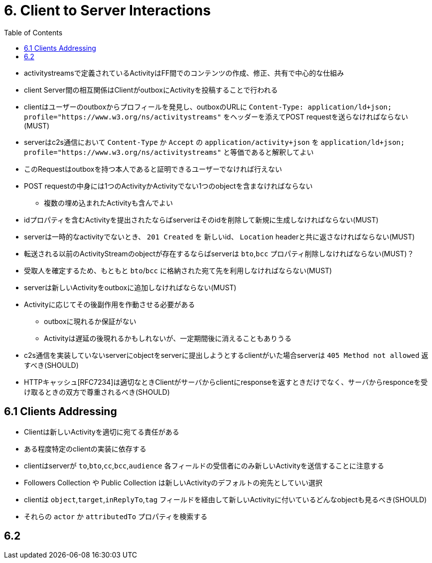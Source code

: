 :toc:
= 6. Client to Server Interactions

* activitystreamsで定義されているActivityはFF間でのコンテンツの作成、修正、共有で中心的な仕組み

* client Server間の相互関係はClientがoutboxにActivityを投稿することで行われる
* clientはユーザーのoutboxからプロフィールを発見し、outboxのURLに `Content-Type: application/ld+json; profile="https://www.w3.org/ns/activitystreams"` をヘッダーを添えてPOST requestを送らなければならない(MUST)
* serverはc2s通信において `Content-Type` か `Accept` の `application/activity+json` を `application/ld+json; profile="https://www.w3.org/ns/activitystreams"` と等価であると解釈してよい
* このRequestはoutboxを持つ本人であると証明できるユーザーでなければ行えない
* POST requestの中身には1つのActivityかActivityでない1つのobjectを含まなければならない
** 複数の埋め込まれたActivityも含んでよい
* idプロパティを含むActivityを提出されたならばserverはそのidを削除して新規に生成しなければならない(MUST)
* serverは一時的なactivityでないとき、 `201 Created` を 新しいid、 `Location` headerと共に返さなければならない(MUST)

* 転送される以前のActivityStreamのobjectが存在するならばserverは `bto`,`bcc` プロパティ削除しなければならない(MUST)？
* 受取人を確定するため、もともと `bto`/`bcc` に格納された宛て先を利用しなければならない(MUST)

* serverは新しいActivityをoutboxに追加しなければならない(MUST)
* Activityに応じてその後副作用を作動させる必要がある
** outboxに現れるか保証がない
** Activityは遅延の後現れるかもしれないが、一定期間後に消えることもありうる

* c2s通信を実装していないserverにobjectをserverに提出しようとするclientがいた場合serverは `405 Method not allowed` 返すべき(SHOULD)

* HTTPキャッシュ[RFC7234]は適切なときClientがサーバからclientにresponseを返すときだけでなく、サーバからresponceを受け取るときの双方で尊重されるべき(SHOULD)

== 6.1 Clients Addressing

* Clientは新しいActivityを適切に宛てる責任がある
* ある程度特定のclientの実装に依存する
* clientはserverが `to`,`bto`,`cc`,`bcc`,`audience` 各フィールドの受信者にのみ新しいActivityを送信することに注意する

* Followers Collection や Public Collection は新しいActivityのデフォルトの宛先としていい選択

* clientは `object`,`target`,`inReplyTo`,`tag` フィールドを経由して新しいActivityに付いているどんなobjectも見るべき(SHOULD)
* それらの `actor` か `attributedTo` プロパティを検索する

== 6.2